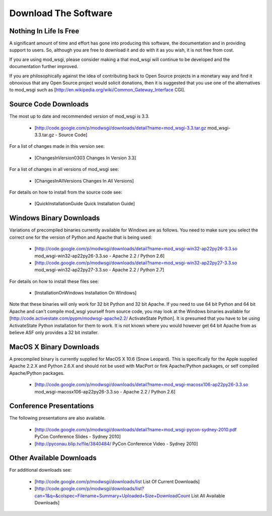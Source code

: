 
=====================
Download The Software
=====================

Nothing In Life Is Free
-----------------------

A significant amount of time and effort has gone into producing this
software, the documentation and in providing support to users. So, although
you are free to download it and do with it as you wish, it is not free from
cost.

If you are using mod_wsgi, please consider making a
that mod_wsgi will continue to be developed and the documentation further
improved.

If you are philosophically against the idea of contributing back to Open
Source projects in a monetary way and find it obnoxious that any Open
Source project would solicit donations, then it is suggested that you use
one of the alternatives to mod_wsgi such as
[http://en.wikipedia.org/wiki/Common_Gateway_Interface CGI].

Source Code Downloads
---------------------

The most up to date and recommended version of mod_wsgi is 3.3.

  * [http://code.google.com/p/modwsgi/downloads/detail?name=mod_wsgi-3.3.tar.gz mod_wsgi-3.3.tar.gz - Source Code]

For a list of changes made in this version see:

  * [ChangesInVersion0303 Changes In Version 3.3]

For a list of changes in all versions of mod_wsgi see:

  * [ChangesInAllVersions Changes In All Versions]

For details on how to install from the source code see:

  * [QuickInstallationGuide Quick Installation Guide]

Windows Binary Downloads
------------------------

Variations of precompiled binaries currently available for Windows are as
follows. You need to make sure you select the correct one for the version
of Python and Apache that is being used:

  * [http://code.google.com/p/modwsgi/downloads/detail?name=mod_wsgi-win32-ap22py26-3.3.so mod_wsgi-win32-ap22py26-3.3.so - Apache 2.2 / Python 2.6]
  * [http://code.google.com/p/modwsgi/downloads/detail?name=mod_wsgi-win32-ap22py27-3.3.so mod_wsgi-win32-ap22py27-3.3.so - Apache 2.2 / Python 2.7]

For details on how to install these files see:

  * [InstallationOnWindows Installation On Windows]

Note that these binaries will only work for 32 bit Python and 32 bit Apache.
If you need to use 64 bit Python and 64 bit Apache and can't compile mod_wsgi
yourself from source code, you may look at the Windows binaries available
for [http://code.activestate.com/pypm/modwsgi-apache2.2/ ActivateState Python].
It is presumed that you have to be using ActivateState Python installation
for them to work. It is not known where you would however get 64 bit Apache
from as believe ASF only provides a 32 bit installer.

MacOS X Binary Downloads
------------------------

A precompiled binary is currently supplied for MacOS X 10.6 (Snow Leopard).
This is specifically for the Apple supplied Apache 2.2.X and Python 2.6.X
and should not be used with MacPort or fink Apache/Python packages, or self
compiled Apache/Python packages.

  * [http://code.google.com/p/modwsgi/downloads/detail?name=mod_wsgi-macosx106-ap22py26-3.3.so mod_wsgi-macosx106-ap22py26-3.3.so - Apache 2.2 / Python 2.6]

Conference Presentations
------------------------

The following presentations are also available.

  * [http://code.google.com/p/modwsgi/downloads/detail?name=mod_wsgi-pycon-sydney-2010.pdf PyCon Conference Slides - Sydney 2010]
  * [http://pyconau.blip.tv/file/3840484/ PyCon Conference Video - Sydney 2010]

Other Available Downloads
-------------------------

For additional downloads see:

  * [http://code.google.com/p/modwsgi/downloads/list List Of Current Downloads]
  * [http://code.google.com/p/modwsgi/downloads/list?can=1&q=&colspec=Filename+Summary+Uploaded+Size+DownloadCount List All Available Downloads]
